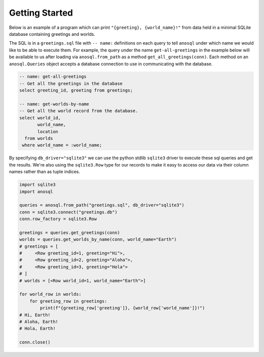 ###############
Getting Started
###############

Below is an example of a program which can print ``"{greeting}, {world_name}!"`` from data held in a minimal SQLite
database containing greetings and worlds.

The SQL is in a ``greetings.sql`` file with ``-- name:`` definitions on each query to tell ``anosql`` under which name
we would like to be able to execute them. For example, the query under the name ``get-all-greetings`` in the example
below will be available to us after loading via ``anosql.from_path`` as a method ``get_all_greetings(conn)``.
Each method on an ``anosql.Queries`` object accepts a database connection to use in communicating with the database.

.. code-block:: sql

    -- name: get-all-greetings
    -- Get all the greetings in the database
    select greeting_id, greeting from greetings;

    -- name: get-worlds-by-name
    -- Get all the world record from the database.
    select world_id,
           world_name,
           location
      from worlds
     where world_name = :world_name;

By specifying ``db_driver="sqlite3"`` we can use the python stdlib ``sqlite3`` driver to execute these sql queries and
get the results. We're also using the ``sqlite3.Row`` type for our records to make it easy to access our data via
their column names rather than as tuple indices.

.. code-block:: python

    import sqlite3
    import anosql

    queries = anosql.from_path("greetings.sql", db_driver="sqlite3")
    conn = sqlite3.connect("greetings.db")
    conn.row_factory = sqlite3.Row

    greetings = queries.get_greetings(conn)
    worlds = queries.get_worlds_by_name(conn, world_name="Earth")
    # greetings = [
    #     <Row greeting_id=1, greeting="Hi">,
    #     <Row greeting_id=2, greeting="Aloha">,
    #     <Row greeting_id=3, greeting="Hola">
    # ]
    # worlds = [<Row world_id=1, world_name="Earth">]

    for world_row in worlds:
        for greeting_row in greetings:
            print(f"{greeting_row['greeting']}, {world_row['world_name']}!")
    # Hi, Earth!
    # Aloha, Earth!
    # Hola, Earth!

    conn.close()
